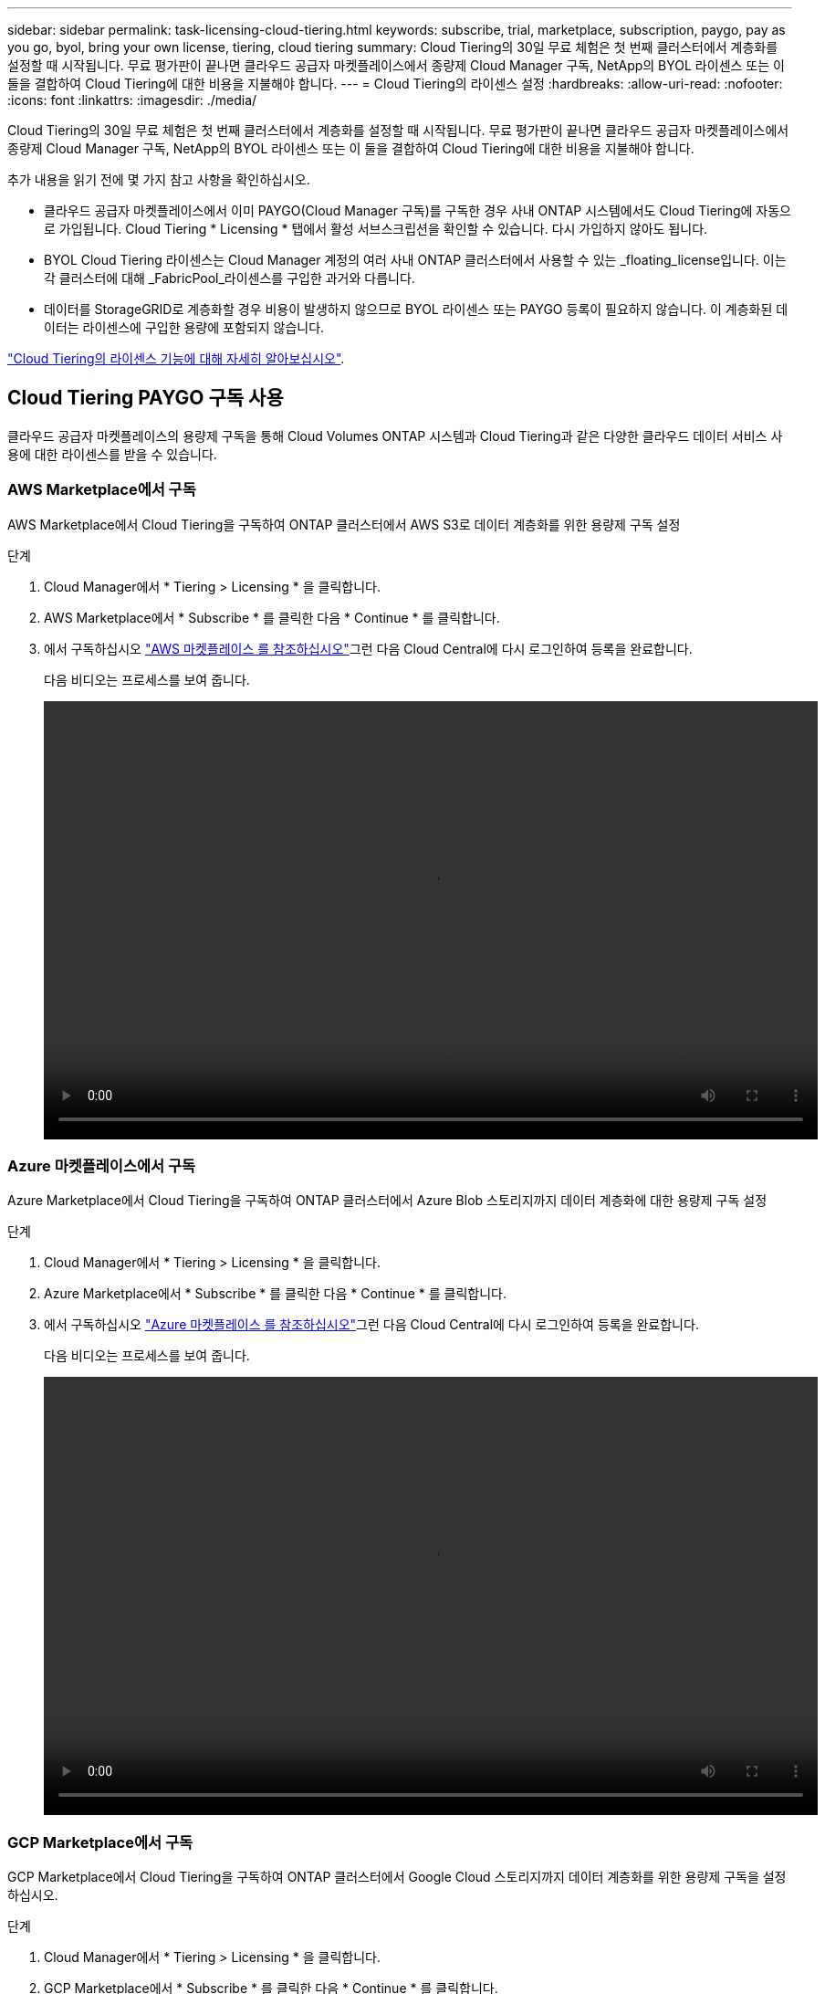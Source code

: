---
sidebar: sidebar 
permalink: task-licensing-cloud-tiering.html 
keywords: subscribe, trial, marketplace, subscription, paygo, pay as you go, byol, bring your own license, tiering, cloud tiering 
summary: Cloud Tiering의 30일 무료 체험은 첫 번째 클러스터에서 계층화를 설정할 때 시작됩니다. 무료 평가판이 끝나면 클라우드 공급자 마켓플레이스에서 종량제 Cloud Manager 구독, NetApp의 BYOL 라이센스 또는 이 둘을 결합하여 Cloud Tiering에 대한 비용을 지불해야 합니다. 
---
= Cloud Tiering의 라이센스 설정
:hardbreaks:
:allow-uri-read: 
:nofooter: 
:icons: font
:linkattrs: 
:imagesdir: ./media/


[role="lead"]
Cloud Tiering의 30일 무료 체험은 첫 번째 클러스터에서 계층화를 설정할 때 시작됩니다. 무료 평가판이 끝나면 클라우드 공급자 마켓플레이스에서 종량제 Cloud Manager 구독, NetApp의 BYOL 라이센스 또는 이 둘을 결합하여 Cloud Tiering에 대한 비용을 지불해야 합니다.

추가 내용을 읽기 전에 몇 가지 참고 사항을 확인하십시오.

* 클라우드 공급자 마켓플레이스에서 이미 PAYGO(Cloud Manager 구독)를 구독한 경우 사내 ONTAP 시스템에서도 Cloud Tiering에 자동으로 가입됩니다. Cloud Tiering * Licensing * 탭에서 활성 서브스크립션을 확인할 수 있습니다. 다시 가입하지 않아도 됩니다.
* BYOL Cloud Tiering 라이센스는 Cloud Manager 계정의 여러 사내 ONTAP 클러스터에서 사용할 수 있는 _floating_license입니다. 이는 각 클러스터에 대해 _FabricPool_라이센스를 구입한 과거와 다릅니다.
* 데이터를 StorageGRID로 계층화할 경우 비용이 발생하지 않으므로 BYOL 라이센스 또는 PAYGO 등록이 필요하지 않습니다. 이 계층화된 데이터는 라이센스에 구입한 용량에 포함되지 않습니다.


link:concept-cloud-tiering.html#pricing-and-licenses["Cloud Tiering의 라이센스 기능에 대해 자세히 알아보십시오"].



== Cloud Tiering PAYGO 구독 사용

클라우드 공급자 마켓플레이스의 용량제 구독을 통해 Cloud Volumes ONTAP 시스템과 Cloud Tiering과 같은 다양한 클라우드 데이터 서비스 사용에 대한 라이센스를 받을 수 있습니다.



=== AWS Marketplace에서 구독

AWS Marketplace에서 Cloud Tiering을 구독하여 ONTAP 클러스터에서 AWS S3로 데이터 계층화를 위한 용량제 구독 설정

[[subscribe-aws]]
.단계
. Cloud Manager에서 * Tiering > Licensing * 을 클릭합니다.
. AWS Marketplace에서 * Subscribe * 를 클릭한 다음 * Continue * 를 클릭합니다.
. 에서 구독하십시오 https://aws.amazon.com/marketplace/pp/prodview-oorxakq6lq7m4?sr=0-8&ref_=beagle&applicationId=AWSMPContessa["AWS 마켓플레이스 를 참조하십시오"^]그런 다음 Cloud Central에 다시 로그인하여 등록을 완료합니다.
+
다음 비디오는 프로세스를 보여 줍니다.

+
video::video_subscribing_aws_tiering.mp4[width=848,height=480]




=== Azure 마켓플레이스에서 구독

Azure Marketplace에서 Cloud Tiering을 구독하여 ONTAP 클러스터에서 Azure Blob 스토리지까지 데이터 계층화에 대한 용량제 구독 설정

[[subscribe-azure]]
.단계
. Cloud Manager에서 * Tiering > Licensing * 을 클릭합니다.
. Azure Marketplace에서 * Subscribe * 를 클릭한 다음 * Continue * 를 클릭합니다.
. 에서 구독하십시오 https://azuremarketplace.microsoft.com/en-us/marketplace/apps/netapp.cloud-manager?tab=Overview["Azure 마켓플레이스 를 참조하십시오"^]그런 다음 Cloud Central에 다시 로그인하여 등록을 완료합니다.
+
다음 비디오는 프로세스를 보여 줍니다.

+
video::video_subscribing_azure_tiering.mp4[width=848,height=480]




=== GCP Marketplace에서 구독

GCP Marketplace에서 Cloud Tiering을 구독하여 ONTAP 클러스터에서 Google Cloud 스토리지까지 데이터 계층화를 위한 용량제 구독을 설정하십시오.

[[subscribe-gcp]]
.단계
. Cloud Manager에서 * Tiering > Licensing * 을 클릭합니다.
. GCP Marketplace에서 * Subscribe * 를 클릭한 다음 * Continue * 를 클릭합니다.
. 에서 구독하십시오 https://console.cloud.google.com/marketplace/details/netapp-cloudmanager/cloud-manager?supportedpurview=project&rif_reserved["GCP 마켓플레이스"^]그런 다음 Cloud Central에 다시 로그인하여 등록을 완료합니다.
+
다음 비디오는 프로세스를 보여 줍니다.

+
video::video_subscribing_gcp_tiering.mp4[width=848,height=480]




== Cloud Tiering BYOL 라이센스 사용

NetApp에서 제공하는 자체 라이센스는 2, 12, 24 또는 36개월 기간을 제공합니다. BYOL * Cloud Tiering * 라이센스는 Cloud Manager 계정의 여러 사내 ONTAP 클러스터에서 사용할 수 있는 _floating_license입니다. Cloud Tiering 라이센스에 정의된 총 계층화 용량이 * 모든 온프레미스 클러스터 * 간에 공유되므로 초기 라이센스와 갱신을 간편하게 수행할 수 있습니다.

Cloud Tiering 라이센스가 없는 경우 NetApp에 문의하여 라이센스를 구입하십시오.

* mailto:ng-cloud-tiering@netapp.com?subject=Licensing [라이센스 구매를 위해 이메일 보내기].
* Cloud Manager의 오른쪽 하단에 있는 채팅 아이콘을 클릭하여 라이센스를 요청하십시오.


선택적으로 사용하지 않을 Cloud Volumes ONTAP에 대해 할당되지 않은 노드 기반 라이센스가 있는 경우 동일한 달러 당량 및 만료 날짜가 있는 Cloud Tiering 라이센스로 전환할 수 있습니다. https://docs.netapp.com/us-en/cloud-manager-cloud-volumes-ontap/task-manage-node-licenses.html#exchange-unassigned-node-based-licenses["자세한 내용을 보려면 여기를 클릭하십시오"^].

Cloud Manager의 Digital Wallet 페이지를 사용하여 Cloud Tiering BYOL 라이센스를 관리할 수 있습니다. 새 라이센스를 추가하고 기존 라이센스를 업데이트할 수 있습니다.



=== 2021년 8월 21일부터 새로운 Cloud Tiering BYOL 라이센싱 제공

클라우드 계층화 서비스를 사용하는 Cloud Manager 내에서 지원되는 계층화 구성을 위해 2021년 8월에 새로운 * Cloud Tiering * 라이센스가 도입되었습니다. Cloud Manager는 현재 Amazon S3, Azure Blob 스토리지, Google Cloud Storage, S3 호환 오브젝트 스토리지, IBM Cloud Object Storage 및 StorageGRID와 같은 클라우드 스토리지에 대한 계층화를 지원합니다.

이전에 온프레미스 ONTAP 데이터를 클라우드로 계층화하기 위해 사용되었을 수 있는 * FabricPool * 라이센스는 인터넷에 액세스할 수 없는 사이트("어두운 사이트"라고도 함)에서 ONTAP 배포에 대해서만 유지됩니다. 이러한 유형의 구성을 사용하는 경우 System Manager 또는 ONTAP CLI를 사용하여 각 클러스터에 FabricPool 라이센스를 설치합니다.


TIP: StorageGRID로 계층화하려면 FabricPool 또는 Cloud Tiering 라이센스가 필요하지 않습니다.

현재 FabricPool 라이센스를 사용 중인 경우 FabricPool 라이센스가 만료 날짜 또는 최대 용량에 도달할 때까지 영향을 받지 않습니다. 라이센스를 업데이트해야 하는 경우 또는 그 이전에 데이터를 클라우드로 계층화할 수 있는 기능이 중단되지 않도록 NetApp에 문의하십시오.

* Cloud Manager에서 지원되는 구성을 사용하는 경우 FabricPool 라이센스가 Cloud Tiering 라이센스로 변환되어 Digital Wallet에 표시됩니다. 이러한 초기 라이센스가 만료되면 Cloud Tiering 라이센스를 업데이트해야 합니다.
* Cloud Manager에서 지원되지 않는 구성을 사용 중인 경우 FabricPool 라이센스를 계속 사용하게 됩니다. https://docs.netapp.com/us-en/ontap/cloud-install-fabricpool-task.html["System Manager를 사용하여 계층화의 라이선스를 취득하는 방법을 알아보십시오"^].


다음은 두 라이센스에 대해 알아야 할 몇 가지 사항입니다.

[cols="50,50"]
|===
| Cloud Tiering 라이센스 | FabricPool 라이센스 


| 여러 온프레미스 ONTAP 클러스터에서 사용할 수 있는 _floating_license입니다. | every_cluster에 대해 구입하고 라이센스를 부여하는 클러스터 단위 라이센스입니다. 


| Cloud Manager의 Digital Wallet에 등록됩니다. | System Manager 또는 ONTAP CLI를 사용하여 개별 클러스터에 적용됩니다. 


| 계층화 구성 및 관리는 Cloud Manager의 Cloud Tiering 서비스를 통해 수행됩니다. | 계층화 구성 및 관리는 System Manager 또는 ONTAP CLI를 통해 수행됩니다. 


| 구성이 완료되면 무료 평가판을 사용하여 30일 동안 라이센스 없이 계층화 서비스를 사용할 수 있습니다. | 구성이 완료되면 처음 10TB의 데이터를 무료로 계층화할 수 있습니다. 
|===


=== Cloud Tiering 라이센스 파일을 받으십시오

Cloud Tiering 라이센스를 구입한 후에는 Cloud Tiering 일련 번호 및 NSS 계정을 입력하거나 NLF 라이센스 파일을 업로드하여 Cloud Manager에서 라이센스를 활성화합니다. 아래 단계에서는 NLF 라이센스 파일을 가져오는 방법을 보여 줍니다(해당 방법을 사용하려는 경우).

.단계
. 에 로그인합니다 https://mysupport.netapp.com["NetApp Support 사이트"^] 시스템 > 소프트웨어 라이센스 * 를 클릭합니다.
. Cloud Tiering 라이센스 일련 번호를 입력합니다.
+
image:screenshot_cloud_tiering_license_step1.gif["일련 번호로 검색한 후 라이센스 테이블을 보여 주는 스크린샷"]

. 라이센스 키 * 에서 * NetApp 라이센스 파일 가져오기 * 를 클릭합니다.
. Cloud Manager 계정 ID(지원 사이트에서 테넌트 ID라고 함)를 입력하고 * 제출 * 을 클릭하여 라이센스 파일을 다운로드합니다.
+
image:screenshot_cloud_tiering_license_step2.gif["테넌트 ID를 입력한 다음 제출을 클릭하여 라이센스 파일을 다운로드할 수 있는 라이센스 가져오기 대화 상자가 표시된 스크린샷"]

+
Cloud Manager 상단의 * Account * (계정 *) 드롭다운을 선택한 다음 계정 옆의 * Manage Account * 를 클릭하여 Cloud Manager 계정 ID를 찾을 수 있습니다. 계정 ID는 개요 탭에 있습니다.





=== Cloud Tiering BYOL 라이센스를 계정에 추가

Cloud Manager 계정에 대한 Cloud Tiering 라이센스를 구입한 후에는 Cloud Manager에 라이센스를 추가하여 Cloud Tiering 서비스를 사용해야 합니다.

.단계
. 모든 서비스 > 디지털 지갑 > 데이터 서비스 라이센스 * 를 클릭합니다.
. 라이선스 추가 * 를 클릭합니다.
. Add License_대화 상자에서 라이센스 정보를 입력하고 * Add License * 를 클릭합니다.
+
** 계층화 라이선스 일련 번호가 있고 NSS 계정을 알고 있는 경우 * 일련 번호 입력 * 옵션을 선택하고 해당 정보를 입력합니다.
+
드롭다운 목록에서 NetApp Support 사이트 계정을 사용할 수 없는 경우 https://docs.netapp.com/us-en/cloud-manager-setup-admin/task-adding-nss-accounts.html["NSS 계정을 Cloud Manager에 추가합니다"^].

** 계층화 라이센스 파일이 있는 경우 * 라이센스 파일 업로드 * 옵션을 선택하고 표시되는 메시지에 따라 파일을 첨부합니다.
+
image:screenshot_services_license_add.png["Cloud Tiering BYOL 라이센스를 추가하는 페이지를 보여 주는 스크린샷"]





Cloud Manager에 라이센스가 추가되어 Cloud Tiering 서비스가 활성화됩니다.



=== Cloud Tiering BYOL 라이센스 업데이트

라이센스 기간이 만료일이 다가오고 있거나 라이센스 용량이 한도에 도달한 경우 Cloud Tiering에 알림을 받게 됩니다.

image:screenshot_services_license_expire2.png["Cloud Tiering 페이지에 만료 예정인 라이센스가 표시된 스크린샷"]

이 상태는 Digital Wallet 페이지에도 표시됩니다.

image:screenshot_services_license_expire1.png["Digital Wallet 페이지에 만료 중인 라이센스를 보여 주는 스크린샷."]

Cloud Tiering 라이센스가 만료되기 전에 업데이트하여 데이터를 클라우드에 계층화할 수 있는 기능을 무중단으로 수행할 수 있습니다.

.단계
. Cloud Manager 오른쪽 하단의 채팅 아이콘을 클릭하여 특정 일련 번호에 대한 Cloud Tiering 라이센스의 기간 연장 또는 추가 용량을 요청합니다.
+
라이센스 비용을 지불하고 NetApp Support 사이트에 등록된 Cloud Manager는 Digital Wallet의 라이센스를 자동으로 업데이트하며, 데이터 서비스 라이센스 페이지에는 변경 사항이 5~10분 안에 반영됩니다.

. Cloud Manager에서 라이센스를 자동으로 업데이트할 수 없는 경우 라이센스 파일을 수동으로 업로드해야 합니다.
+
.. 가능합니다 <<Obtain your Cloud Tiering license file,NetApp Support 사이트에서 라이센스 파일을 받으십시오>>.
.. Data Services Licenses_탭의 Digital Wallet 페이지에서 을 클릭합니다 image:screenshot_horizontal_more_button.gif["추가 아이콘"] 업데이트하는 서비스 일련 번호에 대해 * Update License * 를 클릭합니다.
+
image:screenshot_services_license_update.png["특정 서비스에 대한 라이센스 업데이트 단추를 선택하는 스크린샷"]

.. Update License_page에서 라이센스 파일을 업로드하고 * Update License * 를 클릭합니다.




Cloud Manager에서 라이센스를 업데이트하여 Cloud Tiering 서비스를 계속 활성화합니다.



== 특수 구성의 클러스터에 Cloud Tiering 라이센스 적용

다음 구성의 ONTAP 클러스터는 Cloud Tiering 라이센스를 사용할 수 있지만 일반 단일 노드 및 HA 구성 ONTAP 클러스터와 다른 방식으로 라이센스가 적용되어야 합니다.

* Tiering Mirror의 클러스터 구성(2개의 오브젝트 저장소에 연결된 클러스터)
* FabricPool 미러를 사용한 MetroCluster 구성
* IBM Cloud Object Storage로 계층화된 클러스터




=== FabricPool 라이센스가 있는 기존 클러스터에 대한 프로세스입니다

언제 link:task-managing-tiering.html#discovering-additional-clusters-from-cloud-tiering["Cloud Tiering에서 이러한 특수 클러스터 유형을 확인하십시오"], Cloud Tiering은 FabricPool 라이센스를 인식하여 디지털 지갑에 라이센스를 추가합니다. 이러한 클러스터는 평소와 같이 데이터를 계속 계층화합니다. FabricPool 라이센스가 만료되면 Cloud Tiering 라이센스를 구입해야 합니다.



=== 새로 생성된 클러스터에 대한 프로세스입니다

Cloud Tiering의 일반 클러스터를 검색할 때 Cloud Tiering 인터페이스를 사용하여 계층화를 구성합니다. 이러한 경우 다음과 같은 동작이 발생합니다.

. "상위" Cloud Tiering 라이센스는 모든 클러스터가 계층화하는 데 사용되는 용량을 추적하여 라이센스에 충분한 용량이 있는지 확인합니다. 총 라이선스 용량과 만료 날짜가 디지털 지갑에 표시됩니다.
. "하위" 계층화 라이센스가 각 클러스터에 자동으로 설치되어 "상위" 라이센스와 통신합니다.



NOTE: System Manager 또는 ONTAP CLI에서 "하위" 라이센스에 대한 라이센스 용량 및 만료 날짜가 실제 정보가 아니므로 정보가 동일하지 않을 수 있습니다. 이러한 값은 Cloud Tiering 소프트웨어에서 내부적으로 관리됩니다. 실제 정보는 디지털 지갑에서 추적됩니다.

위에 나열된 3가지 구성의 경우 Cloud Tiering 인터페이스를 사용하지 않고 System Manager 또는 ONTAP CLI를 사용하여 계층화를 구성해야 합니다. 따라서 이러한 경우에는 Cloud Tiering 인터페이스에서 이러한 클러스터에 "하위" 라이센스를 수동으로 푸시해야 합니다.

데이터가 계층화 미러 구성을 위해 서로 다른 두 오브젝트 스토리지 위치로 계층화되므로 데이터를 두 위치로 계층화할 수 있는 충분한 용량의 라이센스를 구입해야 합니다.

.단계
. 시스템 관리자 또는 ONTAP CLI를 사용하여 ONTAP 클러스터를 설치 및 구성합니다.
+
이 시점에서는 계층화를 구성하지 마십시오.

. link:task-licensing-cloud-tiering.html#use-a-cloud-tiering-byol-license["Cloud Tiering 라이센스를 구입합니다"] 새 클러스터 또는 클러스터에 필요한 용량
. Cloud Manager에서, link:task-licensing-cloud-tiering.html#add-cloud-tiering-byol-licenses-to-your-account["디지털 지갑에 라이센스를 추가합니다"].
. 클라우드 계층화, link:task-managing-tiering.html#discovering-additional-clusters-from-cloud-tiering["새로운 클러스터를 만나보세요"].
. 클러스터 대시보드에서 를 클릭합니다 image:screenshot_horizontal_more_button.gif["추가 아이콘"] 클러스터에 대해 * 라이선스 배포 * 를 선택합니다.
+
image:screenshot_tiering_deploy_license.png["ONTAP 클러스터에 계층화 라이센스를 구축하는 방법을 보여 주는 스크린샷"]

. Deploy License_대화상자에서 * deploy * 를 클릭합니다.
+
하위 라이센스가 ONTAP 클러스터에 배포됩니다.

. 시스템 관리자 또는 ONTAP CLI로 돌아가서 계층화 구성을 설정하십시오.
+
https://docs.netapp.com/us-en/ontap/fabricpool/manage-mirrors-task.html["FabricPool 미러 구성 정보"]

+
https://docs.netapp.com/us-en/ontap/fabricpool/setup-object-stores-mcc-task.html["FabricPool MetroCluster 구성 정보"]

+
https://docs.netapp.com/us-en/ontap/fabricpool/setup-ibm-object-storage-cloud-tier-task.html["IBM 클라우드 오브젝트 스토리지로 계층화 정보"]


